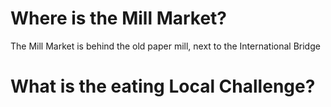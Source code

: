 #+BRAIN_PARENTS: PLM

* Where is the Mill Market?

The Mill Market is behind the old paper mill, next to the International Bridge

* What is the eating Local Challenge?

